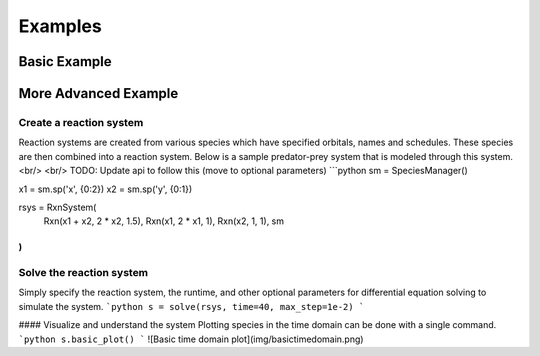 .. Examples

========
Examples
========

Basic Example
-------------

More Advanced Example
---------------------

Create a reaction system
^^^^^^^^^^^^^^^^^^^^^^^^

Reaction systems are created from various species which have specified orbitals,
names and schedules. These species are then combined into a reaction system. Below
is a sample predator-prey system that is modeled through this system.
<br/>
<br/>
TODO: Update api to follow this (move to optional parameters)
```python
sm = SpeciesManager()

x1 = sm.sp('x', {0:2})
x2 = sm.sp('y', {0:1})

rsys = RxnSystem(
    Rxn(x1 + x2, 2 * x2, 1.5),
    Rxn(x1, 2 * x1, 1),
    Rxn(x2, 1, 1),
    sm
)
```

Solve the reaction system
^^^^^^^^^^^^^^^^^^^^^^^^^

Simply specify the reaction system, the runtime, and other optional parameters for
differential equation solving to simulate the system.
```python
s = solve(rsys, time=40, max_step=1e-2)
```

#### Visualize and understand the system
Plotting species in the time domain can be done with a single command.
```python
s.basic_plot()
```
![Basic time domain plot](img/basictimedomain.png)
